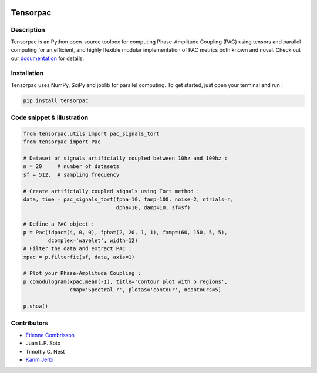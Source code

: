 .. -*- mode: rst -*-

.. image:: https://travis-ci.org/EtienneCmb/tensorpac.svg?branch=master
    :target: https://travis-ci.org/EtienneCmb/tensorpac

.. image:: https://codecov.io/gh/EtienneCmb/tensorpac/branch/master/graph/badge.svg
  :target: https://codecov.io/gh/EtienneCmb/tensorpac

.. image:: https://badge.fury.io/py/Tensorpac.svg
    :target: https://badge.fury.io/py/Tensorpac

Tensorpac
#########

.. figure::  https://github.com/EtienneCmb/tensorpac/blob/master/docs/source/picture/tp.png
   :align:   center

Description
===========

Tensorpac is an Python open-source toolbox for computing Phase-Amplitude Coupling (PAC) using tensors and parallel computing for an efficient, and highly flexible modular implementation of PAC metrics both known and novel. Check out our `documentation <http://etiennecmb.github.io/tensorpac/>`_  for details.

Installation
============

Tensorpac uses NumPy, SciPy and joblib for parallel computing. To get started, just open your terminal and run :

.. code-block:: shell

    pip install tensorpac

Code snippet & illustration
===========================

.. code-block:: python

  from tensorpac.utils import pac_signals_tort
  from tensorpac import Pac

  # Dataset of signals artificially coupled between 10hz and 100hz :
  n = 20     # number of datasets
  sf = 512.  # sampling frequency

  # Create artificially coupled signals using Tort method :
  data, time = pac_signals_tort(fpha=10, famp=100, noise=2, ntrials=n,
                                dpha=10, damp=10, sf=sf)

  # Define a PAC object :
  p = Pac(idpac=(4, 0, 0), fpha=(2, 20, 1, 1), famp=(60, 150, 5, 5),
          dcomplex='wavelet', width=12)
  # Filter the data and extract PAC :
  xpac = p.filterfit(sf, data, axis=1)

  # Plot your Phase-Amplitude Coupling :
  p.comodulogram(xpac.mean(-1), title='Contour plot with 5 regions',
                 cmap='Spectral_r', plotas='contour', ncontours=5)

  p.show()


.. figure::  https://github.com/EtienneCmb/tensorpac/blob/master/docs/source/picture/readme.png
   :align:   center

Contributors
============

* `Etienne Combrisson <http://etiennecmb.github.io>`_
* Juan L.P. Soto
* Timothy C. Nest
* `Karim Jerbi <www.karimjerbi.com>`_

